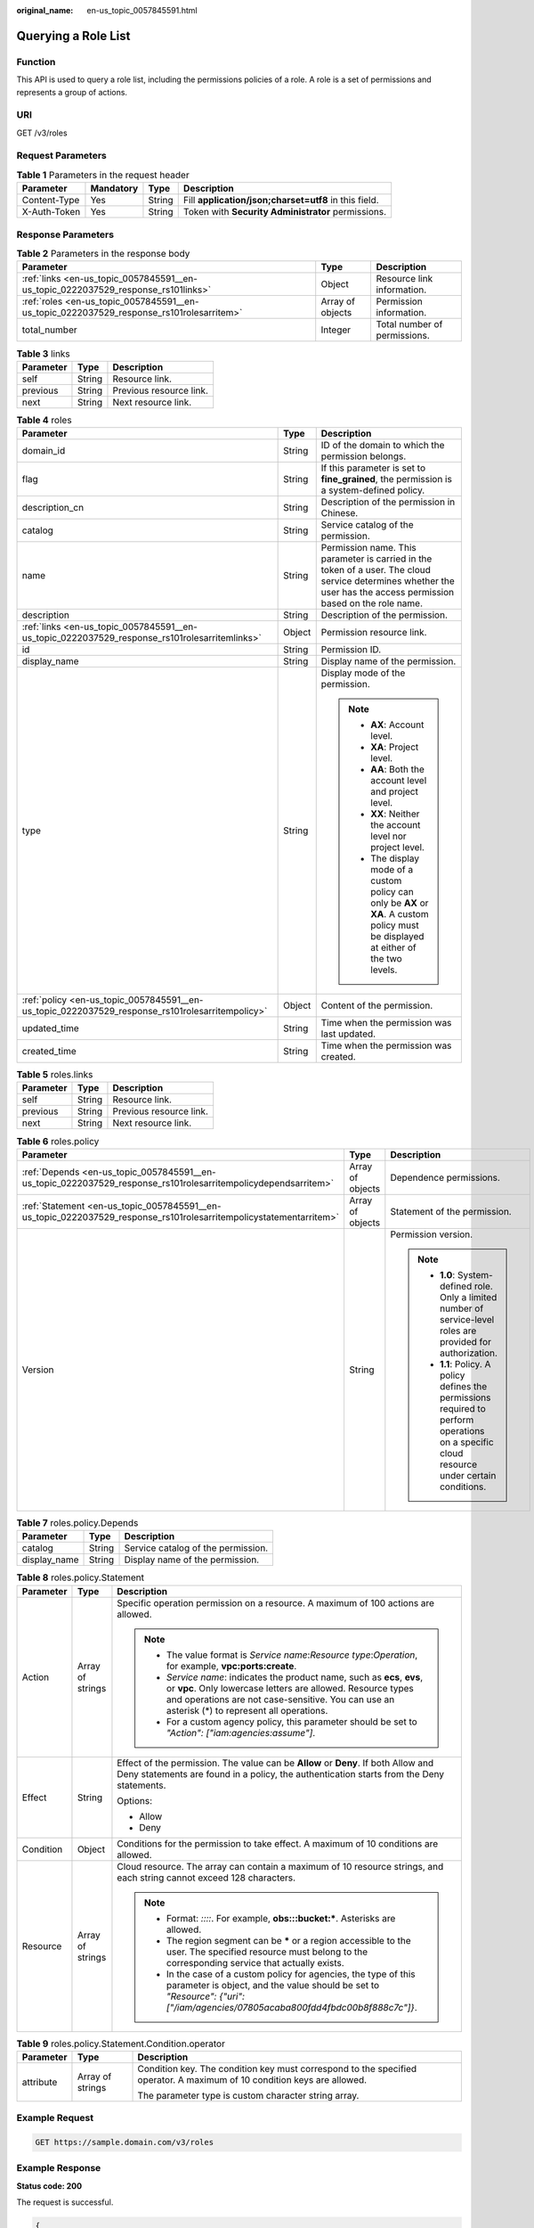 :original_name: en-us_topic_0057845591.html

.. _en-us_topic_0057845591:

Querying a Role List
====================

Function
--------

This API is used to query a role list, including the permissions policies of a role. A role is a set of permissions and represents a group of actions.

URI
---

GET /v3/roles

Request Parameters
------------------

.. table:: **Table 1** Parameters in the request header

   +--------------+-----------+--------+-------------------------------------------------------+
   | Parameter    | Mandatory | Type   | Description                                           |
   +==============+===========+========+=======================================================+
   | Content-Type | Yes       | String | Fill **application/json;charset=utf8** in this field. |
   +--------------+-----------+--------+-------------------------------------------------------+
   | X-Auth-Token | Yes       | String | Token with **Security Administrator** permissions.    |
   +--------------+-----------+--------+-------------------------------------------------------+

Response Parameters
-------------------

.. table:: **Table 2** Parameters in the response body

   +------------------------------------------------------------------------------------------+------------------+------------------------------+
   | Parameter                                                                                | Type             | Description                  |
   +==========================================================================================+==================+==============================+
   | :ref:`links <en-us_topic_0057845591__en-us_topic_0222037529_response_rs101links>`        | Object           | Resource link information.   |
   +------------------------------------------------------------------------------------------+------------------+------------------------------+
   | :ref:`roles <en-us_topic_0057845591__en-us_topic_0222037529_response_rs101rolesarritem>` | Array of objects | Permission information.      |
   +------------------------------------------------------------------------------------------+------------------+------------------------------+
   | total_number                                                                             | Integer          | Total number of permissions. |
   +------------------------------------------------------------------------------------------+------------------+------------------------------+

.. _en-us_topic_0057845591__en-us_topic_0222037529_response_rs101links:

.. table:: **Table 3** links

   ========= ====== =======================
   Parameter Type   Description
   ========= ====== =======================
   self      String Resource link.
   previous  String Previous resource link.
   next      String Next resource link.
   ========= ====== =======================

.. _en-us_topic_0057845591__en-us_topic_0222037529_response_rs101rolesarritem:

.. table:: **Table 4** roles

   +-------------------------------------------------------------------------------------------------+-----------------------+--------------------------------------------------------------------------------------------------------------------------------------------------------------------+
   | Parameter                                                                                       | Type                  | Description                                                                                                                                                        |
   +=================================================================================================+=======================+====================================================================================================================================================================+
   | domain_id                                                                                       | String                | ID of the domain to which the permission belongs.                                                                                                                  |
   +-------------------------------------------------------------------------------------------------+-----------------------+--------------------------------------------------------------------------------------------------------------------------------------------------------------------+
   | flag                                                                                            | String                | If this parameter is set to **fine_grained**, the permission is a system-defined policy.                                                                           |
   +-------------------------------------------------------------------------------------------------+-----------------------+--------------------------------------------------------------------------------------------------------------------------------------------------------------------+
   | description_cn                                                                                  | String                | Description of the permission in Chinese.                                                                                                                          |
   +-------------------------------------------------------------------------------------------------+-----------------------+--------------------------------------------------------------------------------------------------------------------------------------------------------------------+
   | catalog                                                                                         | String                | Service catalog of the permission.                                                                                                                                 |
   +-------------------------------------------------------------------------------------------------+-----------------------+--------------------------------------------------------------------------------------------------------------------------------------------------------------------+
   | name                                                                                            | String                | Permission name. This parameter is carried in the token of a user. The cloud service determines whether the user has the access permission based on the role name. |
   +-------------------------------------------------------------------------------------------------+-----------------------+--------------------------------------------------------------------------------------------------------------------------------------------------------------------+
   | description                                                                                     | String                | Description of the permission.                                                                                                                                     |
   +-------------------------------------------------------------------------------------------------+-----------------------+--------------------------------------------------------------------------------------------------------------------------------------------------------------------+
   | :ref:`links <en-us_topic_0057845591__en-us_topic_0222037529_response_rs101rolesarritemlinks>`   | Object                | Permission resource link.                                                                                                                                          |
   +-------------------------------------------------------------------------------------------------+-----------------------+--------------------------------------------------------------------------------------------------------------------------------------------------------------------+
   | id                                                                                              | String                | Permission ID.                                                                                                                                                     |
   +-------------------------------------------------------------------------------------------------+-----------------------+--------------------------------------------------------------------------------------------------------------------------------------------------------------------+
   | display_name                                                                                    | String                | Display name of the permission.                                                                                                                                    |
   +-------------------------------------------------------------------------------------------------+-----------------------+--------------------------------------------------------------------------------------------------------------------------------------------------------------------+
   | type                                                                                            | String                | Display mode of the permission.                                                                                                                                    |
   |                                                                                                 |                       |                                                                                                                                                                    |
   |                                                                                                 |                       | .. note::                                                                                                                                                          |
   |                                                                                                 |                       |                                                                                                                                                                    |
   |                                                                                                 |                       |    -  **AX**: Account level.                                                                                                                                       |
   |                                                                                                 |                       |    -  **XA**: Project level.                                                                                                                                       |
   |                                                                                                 |                       |    -  **AA**: Both the account level and project level.                                                                                                            |
   |                                                                                                 |                       |    -  **XX**: Neither the account level nor project level.                                                                                                         |
   |                                                                                                 |                       |    -  The display mode of a custom policy can only be **AX** or **XA**. A custom policy must be displayed at either of the two levels.                             |
   +-------------------------------------------------------------------------------------------------+-----------------------+--------------------------------------------------------------------------------------------------------------------------------------------------------------------+
   | :ref:`policy <en-us_topic_0057845591__en-us_topic_0222037529_response_rs101rolesarritempolicy>` | Object                | Content of the permission.                                                                                                                                         |
   +-------------------------------------------------------------------------------------------------+-----------------------+--------------------------------------------------------------------------------------------------------------------------------------------------------------------+
   | updated_time                                                                                    | String                | Time when the permission was last updated.                                                                                                                         |
   +-------------------------------------------------------------------------------------------------+-----------------------+--------------------------------------------------------------------------------------------------------------------------------------------------------------------+
   | created_time                                                                                    | String                | Time when the permission was created.                                                                                                                              |
   +-------------------------------------------------------------------------------------------------+-----------------------+--------------------------------------------------------------------------------------------------------------------------------------------------------------------+

.. _en-us_topic_0057845591__en-us_topic_0222037529_response_rs101rolesarritemlinks:

.. table:: **Table 5** roles.links

   ========= ====== =======================
   Parameter Type   Description
   ========= ====== =======================
   self      String Resource link.
   previous  String Previous resource link.
   next      String Next resource link.
   ========= ====== =======================

.. _en-us_topic_0057845591__en-us_topic_0222037529_response_rs101rolesarritempolicy:

.. table:: **Table 6** roles.policy

   +--------------------------------------------------------------------------------------------------------------------+-----------------------+-----------------------------------------------------------------------------------------------------------------------------------------------+
   | Parameter                                                                                                          | Type                  | Description                                                                                                                                   |
   +====================================================================================================================+=======================+===============================================================================================================================================+
   | :ref:`Depends <en-us_topic_0057845591__en-us_topic_0222037529_response_rs101rolesarritempolicydependsarritem>`     | Array of objects      | Dependence permissions.                                                                                                                       |
   +--------------------------------------------------------------------------------------------------------------------+-----------------------+-----------------------------------------------------------------------------------------------------------------------------------------------+
   | :ref:`Statement <en-us_topic_0057845591__en-us_topic_0222037529_response_rs101rolesarritempolicystatementarritem>` | Array of objects      | Statement of the permission.                                                                                                                  |
   +--------------------------------------------------------------------------------------------------------------------+-----------------------+-----------------------------------------------------------------------------------------------------------------------------------------------+
   | Version                                                                                                            | String                | Permission version.                                                                                                                           |
   |                                                                                                                    |                       |                                                                                                                                               |
   |                                                                                                                    |                       | .. note::                                                                                                                                     |
   |                                                                                                                    |                       |                                                                                                                                               |
   |                                                                                                                    |                       |    -  **1.0**: System-defined role. Only a limited number of service-level roles are provided for authorization.                              |
   |                                                                                                                    |                       |    -  **1.1**: Policy. A policy defines the permissions required to perform operations on a specific cloud resource under certain conditions. |
   +--------------------------------------------------------------------------------------------------------------------+-----------------------+-----------------------------------------------------------------------------------------------------------------------------------------------+

.. _en-us_topic_0057845591__en-us_topic_0222037529_response_rs101rolesarritempolicydependsarritem:

.. table:: **Table 7** roles.policy.Depends

   ============ ====== ==================================
   Parameter    Type   Description
   ============ ====== ==================================
   catalog      String Service catalog of the permission.
   display_name String Display name of the permission.
   ============ ====== ==================================

.. _en-us_topic_0057845591__en-us_topic_0222037529_response_rs101rolesarritempolicystatementarritem:

.. table:: **Table 8** roles.policy.Statement

   +-----------------------+-----------------------+--------------------------------------------------------------------------------------------------------------------------------------------------------------------------------------------------------------------------------------------+
   | Parameter             | Type                  | Description                                                                                                                                                                                                                                |
   +=======================+=======================+============================================================================================================================================================================================================================================+
   | Action                | Array of strings      | Specific operation permission on a resource. A maximum of 100 actions are allowed.                                                                                                                                                         |
   |                       |                       |                                                                                                                                                                                                                                            |
   |                       |                       | .. note::                                                                                                                                                                                                                                  |
   |                       |                       |                                                                                                                                                                                                                                            |
   |                       |                       |    -  The value format is *Service name*:*Resource type*:*Operation*, for example, **vpc:ports:create**.                                                                                                                                   |
   |                       |                       |    -  *Service name*: indicates the product name, such as **ecs**, **evs**, or **vpc**. Only lowercase letters are allowed. Resource types and operations are not case-sensitive. You can use an asterisk (*) to represent all operations. |
   |                       |                       |    -  For a custom agency policy, this parameter should be set to *"Action": ["iam:agencies:assume"]*.                                                                                                                                     |
   +-----------------------+-----------------------+--------------------------------------------------------------------------------------------------------------------------------------------------------------------------------------------------------------------------------------------+
   | Effect                | String                | Effect of the permission. The value can be **Allow** or **Deny**. If both Allow and Deny statements are found in a policy, the authentication starts from the Deny statements.                                                             |
   |                       |                       |                                                                                                                                                                                                                                            |
   |                       |                       | Options:                                                                                                                                                                                                                                   |
   |                       |                       |                                                                                                                                                                                                                                            |
   |                       |                       | -  Allow                                                                                                                                                                                                                                   |
   |                       |                       | -  Deny                                                                                                                                                                                                                                    |
   +-----------------------+-----------------------+--------------------------------------------------------------------------------------------------------------------------------------------------------------------------------------------------------------------------------------------+
   | Condition             | Object                | Conditions for the permission to take effect. A maximum of 10 conditions are allowed.                                                                                                                                                      |
   +-----------------------+-----------------------+--------------------------------------------------------------------------------------------------------------------------------------------------------------------------------------------------------------------------------------------+
   | Resource              | Array of strings      | Cloud resource. The array can contain a maximum of 10 resource strings, and each string cannot exceed 128 characters.                                                                                                                      |
   |                       |                       |                                                                                                                                                                                                                                            |
   |                       |                       | .. note::                                                                                                                                                                                                                                  |
   |                       |                       |                                                                                                                                                                                                                                            |
   |                       |                       |    -  Format: *::::*. For example, **obs:::bucket:\***. Asterisks are allowed.                                                                                                                                                             |
   |                       |                       |    -  The region segment can be **\*** or a region accessible to the user. The specified resource must belong to the corresponding service that actually exists.                                                                           |
   |                       |                       |    -  In the case of a custom policy for agencies, the type of this parameter is object, and the value should be set to *"Resource": {"uri": ["/iam/agencies/07805acaba800fdd4fbdc00b8f888c7c"]}*.                                         |
   +-----------------------+-----------------------+--------------------------------------------------------------------------------------------------------------------------------------------------------------------------------------------------------------------------------------------+

.. table:: **Table 9** roles.policy.Statement.Condition.operator

   +-----------------------+-----------------------+-------------------------------------------------------------------------------------------------------------------------+
   | Parameter             | Type                  | Description                                                                                                             |
   +=======================+=======================+=========================================================================================================================+
   | attribute             | Array of strings      | Condition key. The condition key must correspond to the specified operator. A maximum of 10 condition keys are allowed. |
   |                       |                       |                                                                                                                         |
   |                       |                       | The parameter type is custom character string array.                                                                    |
   +-----------------------+-----------------------+-------------------------------------------------------------------------------------------------------------------------+

Example Request
---------------

.. code-block:: text

   GET https://sample.domain.com/v3/roles

Example Response
----------------

**Status code: 200**

The request is successful.

.. code-block::

   {
     "roles" : [ {
       "domain_id" : null,
       "description_cn" : "Description of the permission in Chinese",
       "catalog" : "VulnScan",
       "name" : "wscn_adm",
       "description" : "Vulnerability Scan Service administrator of tasks and reports.",
       "links" : {
         "next" : null,
         "previous" : null,
         "self" : "https://sample.domain.com/v3/roles/0af84c1502f447fa9c2fa18083fbb..."
       },
       "id" : "0af84c1502f447fa9c2fa18083fbb...",
       "display_name" : "VSS Administrator",
       "type" : "XA",
       "policy" : {
         "Version" : "1.0",
         "Statement" : [ {
           "Action" : [ "WebScan:*:*" ],
           "Effect" : "Allow"
         } ],
         "Depends" : [ {
           "catalog" : "BASE",
           "display_name" : "Server Administrator"
         }, {
           "catalog" : "BASE",
           "display_name" : "Tenant Guest"
         } ]
       }
     }, {
       "domain_id" : null,
       "flag" : "fine_grained",
       "description_cn" : "Description of the permission in Chinese",
       "catalog" : "CSE",
       "name" : "system_all_34",
       "description" : "All permissions of CSE service.",
       "links" : {
         "next" : null,
         "previous" : null,
         "self" : "https://sample.domain.com/v3/roles/0b5ea44ebdc64a24a9c372b2317f7..."
       },
       "id" : "0b5ea44ebdc64a24a9c372b2317f7...",
       "display_name" : "CSE Admin",
       "type" : "XA",
       "policy" : {
         "Version" : "1.1",
         "Statement" : [ {
           "Action" : [ "cse:*:*", "ecs:*:*", "evs:*:*", "vpc:*:*" ],
           "Effect" : "Allow"
         } ]
       }
     } ],
     "links" : {
       "next" : null,
       "previous" : null,
       "self" : "https://sample.domain.com/v3/roles"
     },
     "total_number" : 300
   }

Status Codes
------------

=========== =========================================
Status Code Description
=========== =========================================
200         The request is successful.
400         The server failed to process the request.
401         Authentication failed.
403         Access denied.
=========== =========================================
